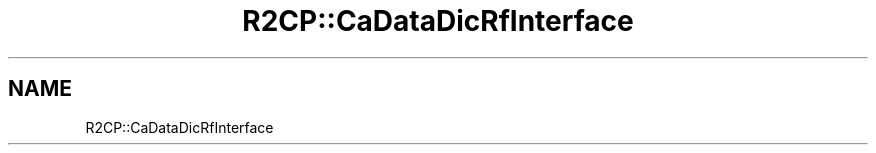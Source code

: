 .TH "R2CP::CaDataDicRfInterface" 3 "MCPU" \" -*- nroff -*-
.ad l
.nh
.SH NAME
R2CP::CaDataDicRfInterface
